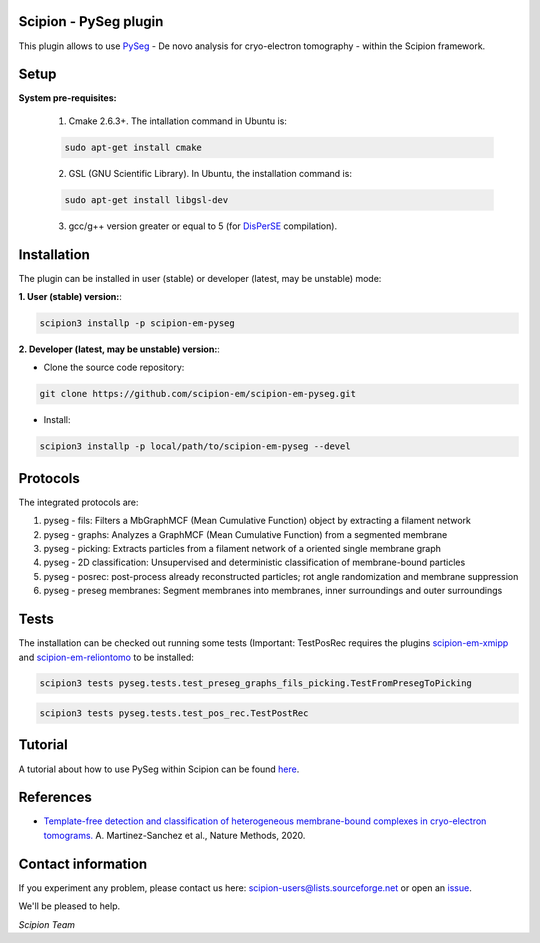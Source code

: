 =======================
Scipion - PySeg plugin
=======================

This plugin allows to use PySeg_ - De novo analysis for cryo-electron tomography - within the Scipion framework.

=====
Setup
=====

**System pre-requisites:**

    1. Cmake 2.6.3+. The intallation command in Ubuntu is:

    .. code-block::

        sudo apt-get install cmake

    2. GSL (GNU Scientific Library). In Ubuntu, the installation command is:

    .. code-block::

        sudo apt-get install libgsl-dev

    3. gcc/g++ version greater or equal to 5 (for DisPerSE_ compilation).

============
Installation
============
The plugin can be installed in user (stable) or developer (latest, may be unstable) mode:

**1. User (stable) version:**:

.. code-block::

    scipion3 installp -p scipion-em-pyseg

**2. Developer (latest, may be unstable) version:**:

* Clone the source code repository:

.. code-block::

    git clone https://github.com/scipion-em/scipion-em-pyseg.git
    
* Install:

.. code-block::

    scipion3 installp -p local/path/to/scipion-em-pyseg --devel
    
=========
Protocols
=========
The integrated protocols are:

1. pyseg - fils: Filters a MbGraphMCF (Mean Cumulative Function) object by extracting a filament network

2. pyseg - graphs: Analyzes a GraphMCF (Mean Cumulative Function) from a segmented membrane

3. pyseg - picking: Extracts particles from a filament network of a oriented single membrane graph

4. pyseg - 2D classification: Unsupervised and deterministic classification of membrane-bound particles

5. pyseg - posrec: post-process already reconstructed particles; rot angle randomization and membrane suppression

6. pyseg - preseg membranes: Segment membranes into membranes, inner surroundings and outer surroundings
    
=====
Tests
=====

The installation can be checked out running some tests (Important: TestPosRec requires the plugins scipion-em-xmipp_
and scipion-em-reliontomo_ to be installed:

.. code-block::

     scipion3 tests pyseg.tests.test_preseg_graphs_fils_picking.TestFromPresegToPicking

.. code-block::

    scipion3 tests pyseg.tests.test_pos_rec.TestPostRec
    
========
Tutorial
========
A tutorial about how to use PySeg within Scipion can be found here_.

==========
References
==========

* `Template-free detection and classification of heterogeneous membrane-bound complexes in cryo-electron tomograms. <http://doi.org/10.1038/s41592-019-0675-5>`_
  A. Martinez-Sanchez et al., Nature Methods, 2020.

===================
Contact information
===================

If you experiment any problem, please contact us here: scipion-users@lists.sourceforge.net or open an issue_.

We'll be pleased to help.

*Scipion Team*


.. _PySeg: https://github.com/anmartinezs/pyseg_system
.. _DisPerSE: http://www2.iap.fr/users/sousbie/web/html/indexd41d.html
.. _scipion-em-xmipp: https://github.com/I2PC/scipion-em-xmipp
.. _scipion-em-reliontomo: https://github.com/scipion-em/scipion-em-reliontomo
.. _issue: https://github.com/scipion-em/scipion-em-pyseg/issues
.. _here: https://scipion-em.github.io/docs/release-3.0.0/docs/user/denoising_mbSegmentation_pysegDirPicking/tomosegmemTV-pySeg-workflow.html#tomosegmemtv-pyseg-workflow
